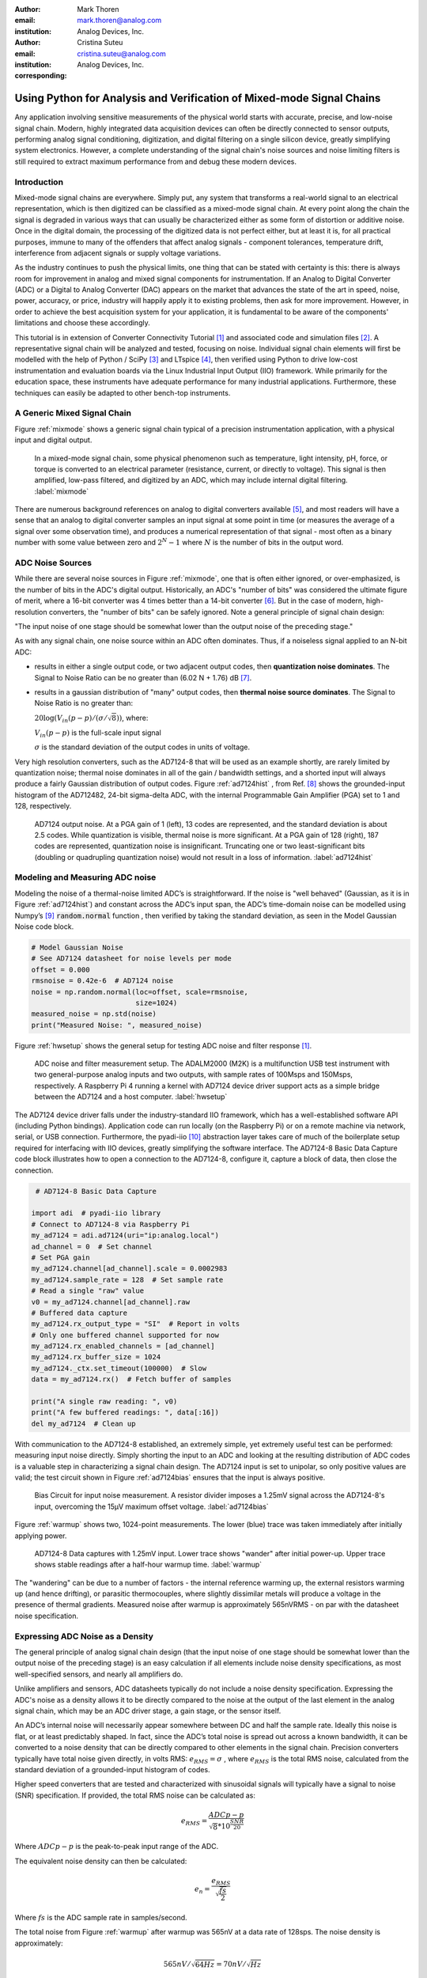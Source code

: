 :author: Mark Thoren
:email: mark.thoren@analog.com
:institution: Analog Devices, Inc.

:author: Cristina Suteu
:email: cristina.suteu@analog.com
:institution: Analog Devices, Inc.
:corresponding:


----------------------------------------------------------------------------------------------------
Using Python for Analysis and Verification of Mixed-mode Signal Chains
----------------------------------------------------------------------------------------------------

.. class:: abstract

Any application involving sensitive measurements of the physical world starts with accurate, precise, and low-noise signal chain. Modern, highly integrated data acquisition devices can often be directly connected to sensor outputs, performing analog signal conditioning, digitization, and digital filtering on a single silicon device, greatly simplifying system electronics. However, a complete understanding of the signal chain's noise sources and noise limiting filters is still required to extract maximum performance from and debug these modern devices.


Introduction
------------

Mixed-mode signal chains are everywhere. Simply put, any system that transforms a real-world signal to an electrical representation, which is then digitized can be classified as a mixed-mode signal chain. At every point along the chain the signal is degraded in various ways that can usually be characterized either as some form of distortion or additive noise. Once in the digital domain, the processing of the digitized data is not perfect either, but at least it is, for all practical purposes, immune to many of the offenders that affect analog signals - component tolerances, temperature drift, interference from adjacent signals or supply voltage variations.

As the industry continues to push the physical limits, one thing that can be stated with certainty is this: there is always room for improvement in analog and mixed signal components for instrumentation. If an Analog to Digital Converter (ADC) or a Digital to Analog Converter (DAC) appears on the market that advances the state of the art in speed, noise, power, accuracy, or price, industry will happily apply it to existing problems, then ask for more improvement. However, in order to achieve the best acquisition system for your application, it is fundamental to be aware of the components' limitations and choose these accordingly. 

This tutorial is in extension of Converter Connectivity Tutorial [1]_ and associated code and simulation files [2]_. A representative signal chain will be analyzed and tested, focusing on noise. Individual signal chain elements will first be modelled with the help of Python / SciPy [3]_ and LTspice [4]_, then verified using Python to drive low-cost instrumentation and evaluation boards via the Linux Industrial Input Output (IIO) framework. While primarily for the education space, these instruments have adequate performance for many industrial applications. Furthermore, these techniques can easily be adapted to other bench-top instruments.

A Generic Mixed Signal Chain
----------------------------

Figure :ref:`mixmode` shows a generic signal chain typical of a precision instrumentation application, with a physical input and digital output. 

.. figure:: media/mixed_mode_signal_chain.png

   In a mixed-mode signal chain, some physical phenomenon such as temperature, light intensity, pH, force, or torque is converted to an electrical parameter (resistance, current, or directly to voltage). This signal is then amplified, low-pass filtered, and digitized by an ADC, which may include internal digital filtering.
   :label:`mixmode`

There are numerous background references on analog to digital converters available [5]_, and most readers will have a sense that an analog to digital converter samples an input signal at some point in time (or measures the average of a signal over some observation time), and produces a numerical representation of that signal - most often as a binary number with some value between zero and :math:`2^N - 1` where :math:`N` is the number of bits in the output word.

ADC Noise Sources
---------------------------------------------------------

While there are several noise sources in Figure :ref:`mixmode`, one that is often either ignored, or over-emphasized, is the number of bits in the ADC's digital output. Historically, an ADC's "number of bits" was considered the ultimate figure of merit, where a 16-bit converter was 4 times better than a 14-bit converter [6]_. But in the case of modern, high-resolution converters, the "number of bits" can be safely ignored. Note a general principle of signal chain design:

"The input noise of one stage should be somewhat lower than the output noise of the preceding stage."

As with any signal chain, one noise source within an ADC often dominates. Thus, if a noiseless signal applied to an N-bit ADC:

-  results in either a single output code, or two adjacent output codes, then **quantization noise dominates**. The Signal to Noise Ratio can be no greater than (6.02 N + 1.76) dB [7]_.
-  results in a gaussian distribution of "many" output codes, then **thermal noise source dominates**. The Signal to Noise Ratio is no greater than: 

   :math:`20\log(V_{in}(p-p)/(\sigma/\sqrt{8}))`, where:

   :math:`V_{in}(p-p)` is the full-scale input signal

   :math:`\sigma` is the standard deviation of the output codes in units of voltage.

Very high resolution converters, such as the AD7124-8 that will be used as an example shortly, are rarely limited by quantization noise; thermal noise dominates in all of the gain / bandwidth settings, and a shorted input will always produce a fairly Gaussian distribution of output codes. Figure :ref:`ad7124hist` , from Ref. [8]_ shows the grounded-input histogram of the AD712482, 24-bit sigma-delta ADC, with the internal Programmable Gain Amplifier (PGA) set to 1 and 128, respectively.

.. figure:: media/ad7124_histograms.png
   :scale: 75 %

   AD7124 output noise. At a PGA gain of 1 (left), 13 codes are represented, and the standard deviation is about 2.5 codes. While quantization is visible, thermal noise is more significant. At a PGA gain of 128 (right), 187 codes are represented, quantization noise is insignificant. Truncating one or two least-significant bits (doubling or quadrupling quantization noise) would not result in a loss of information. 
   :label:`ad7124hist`

Modeling and Measuring ADC noise
--------------------------------

Modeling the noise of a thermal-noise limited ADC’s is straightforward. If the noise is "well behaved" (Gaussian, as it is in Figure :ref:`ad7124hist`) and constant across the ADC’s input span, the ADC’s time-domain noise can be modelled using Numpy’s [9]_ :code:`random.normal` function , then verified by taking the standard deviation, as seen in the Model Gaussian Noise code block.

.. -----------------------------------------------------|
.. code-block:: python

    # Model Gaussian Noise
    # See AD7124 datasheet for noise levels per mode
    offset = 0.000
    rmsnoise = 0.42e-6  # AD7124 noise
    noise = np.random.normal(loc=offset, scale=rmsnoise,
                             size=1024)
    measured_noise = np.std(noise)
    print("Measured Noise: ", measured_noise)

Figure :ref:`hwsetup` shows the general setup for testing ADC noise and filter response [1]_.

.. figure:: media/full_setup_overview.png
   :scale: 35 %

   ADC noise and filter measurement setup. The ADALM2000 (M2K) is a multifunction USB test instrument with two general-purpose analog inputs and two outputs, with sample rates of 100Msps and 150Msps, respectively. A Raspberry Pi 4 running a kernel with AD7124 device driver support acts as a simple bridge between the AD7124 and a host computer.
   :label:`hwsetup`

The AD7124 device driver falls under the industry-standard IIO framework, which has a well-established software API (including Python bindings). Application code can run locally (on the Raspberry Pi) or on a remote machine via network, serial, or USB connection. Furthermore, the pyadi-iio [10]_ abstraction layer takes care of much of the boilerplate setup required for interfacing with IIO devices, greatly simplifying the software interface. The AD7124-8 Basic Data Capture code block illustrates how to open a connection to the AD7124-8, configure it, capture a block of data, then close the connection.

.. -----------------------------------------------------|
.. code-block:: python

   # AD7124-8 Basic Data Capture

  import adi  # pyadi-iio library
  # Connect to AD7124-8 via Raspberry Pi
  my_ad7124 = adi.ad7124(uri="ip:analog.local")
  ad_channel = 0  # Set channel
  # Set PGA gain
  my_ad7124.channel[ad_channel].scale = 0.0002983
  my_ad7124.sample_rate = 128  # Set sample rate
  # Read a single "raw" value
  v0 = my_ad7124.channel[ad_channel].raw
  # Buffered data capture
  my_ad7124.rx_output_type = "SI"  # Report in volts
  # Only one buffered channel supported for now
  my_ad7124.rx_enabled_channels = [ad_channel]
  my_ad7124.rx_buffer_size = 1024
  my_ad7124._ctx.set_timeout(100000)  # Slow
  data = my_ad7124.rx()  # Fetch buffer of samples

  print("A single raw reading: ", v0)
  print("A few buffered readings: ", data[:16])
  del my_ad7124  # Clean up

With communication to the AD7124-8 established, an extremely simple, yet extremely useful test can be performed: measuring input noise directly. Simply shorting the input to an ADC and looking at the resulting distribution of ADC codes is a valuable step in characterizing a signal chain design. The AD7124 input is set to unipolar, so only positive values are valid; the test circuit shown in Figure :ref:`ad7124bias` ensures that the input is always positive.

.. figure:: media/ad7124_noise_circuit.png
   :scale: 40 %

   Bias Circuit for input noise measurement. A resistor divider imposes a 1.25mV signal across the AD7124-8's input, overcoming the 15µV maximum offset voltage.
   :label:`ad7124bias`

Figure :ref:`warmup` shows two, 1024-point measurements. The lower (blue) trace was taken immediately after initially applying power. 

.. figure:: media/ad7124_warmup_new.png
   :scale: 40 %

   AD7124-8 Data captures with 1.25mV input. Lower trace shows "wander" after initial power-up. Upper trace shows stable readings after a half-hour warmup time.
   :label:`warmup`

The "wandering" can be due to a number of factors - the internal reference warming up, the external resistors warming up (and hence drifting), or parasitic thermocouples, where slightly dissimilar metals will produce a voltage in the presence of thermal gradients. Measured noise after warmup is approximately 565nVRMS - on par with the datasheet noise specification.

Expressing ADC Noise as a Density
---------------------------------
The general principle of analog signal chain design (that the input noise of one stage should be somewhat lower than the output noise of the preceding stage) is an easy calculation if all elements include noise density specifications, as most well-specified sensors, and nearly all amplifiers do.

Unlike amplifiers and sensors, ADC datasheets typically do not include a noise density specification. Expressing the ADC's noise as a density allows it to be directly compared to the noise at the output of the last element in the analog signal chain, which may be an ADC driver stage, a gain stage, or the sensor itself.

An ADC’s internal noise will necessarily appear somewhere between DC and half the sample rate. Ideally this noise is flat, or at least predictably shaped. In fact, since the ADC’s total noise is spread out across a known bandwidth, it can be converted to a noise density that can be directly compared to other elements in the signal chain. Precision converters typically have total noise given directly, in volts RMS: :math:`e_{RMS} = \sigma` , where :math:`e_{RMS}` is the total RMS noise, calculated from the standard deviation of a grounded-input histogram of codes.

Higher speed converters that are tested and characterized with sinusoidal signals will typically have a signal to noise (SNR) specification. If provided, the total RMS noise can be calculated as:

.. math::

    e_{RMS} = \frac{ADCp-p}{\sqrt{8}*10^\frac{SNR}{20}}

Where :math:`ADCp-p` is the peak-to-peak input range of the ADC.

The equivalent noise density can then be calculated:

.. math::

    e_n = \frac{e_{RMS}}{\sqrt{\frac{fs}{2}}}

Where :math:`fs` is the ADC sample rate in samples/second.

The total noise from Figure :ref:`warmup` after warmup was 565nV at a data rate of 128sps. The noise density is approximately:

.. math::

    565nV/\sqrt{64 Hz} = 70nV/\sqrt{Hz}

The ADC can now be directly included in the signal chain noise analysis, and leads to a guideline for optimizing the signal chain's gain:

Increase the gain just to the point where the noise density of the last stage before the ADC is a bit higher than that of the ADC, then stop. Don’t bother increasing the signal chain gain any more - you’re just amplifying noise, and decreasing the allowable range of inputs.

This runs counter to the conventional wisdom of "filling" the ADC’s input range. There may be benefit to using more of an ADC’s input range if there are steps or discontinuities in the ADC’s transfer function, but for "well behaved" ADCs (most sigma delta ADCs and modern, high-resolution Successive Approximation Register (SAR) ADCs), optimizing by noise is the preferred approach.


Measuring ADC filter response
-----------------------------

The AD7124-8 is a sigma-delta ADC, in which a modulator produces a high sample rate, but noisy (low resolution), representation of the analog input. This noisy data is then filtered by an internal digital filter, producing a lower rate, lower noise output. The type of filter varies from ADC to ADC, depending on the intended end application. The AD7124-8 is general-purpose, targeted at precision applications. As such, the digital filter response and output data rate are highly configurable. While the filter response is well-defined in the datasheet, there are occasions when one may want to measure the impact of the filter on a given signal. The AD7124-8 Filter Response code block measures the filter response by applying sinewaves to the ADC input and analyzing the output. This method can be easily adapted to measuring other waveforms - wavelets, simulated physical events. The ADALM2000 is connected to the AD7124-8 circuit as shown in Figure :ref:`ad7124m2k`. 

.. figure:: media/ad7124_m2k_circuit.png
   :scale: 40 %

   AD7124 - m2k Connections for Filter Response Measurement. The 1k resistor protects the AD7124-8 if a malfunction occurs, as the m2k output range is -5V to +5V, beyond the -0.3V to 3.6V absolute maximum limits of the converter.
   :label:`ad7124m2k`

The AD7124-8 Filter Response code block will set the ADALM2000’s waveform generator to generate a sinewave at 10Hz, capture 1024 data points, calculate the RMS value, then append the result to a list. (The :code:`send_sinewave` and :code:`capture_data` are utility functions that send a sinewave to the ADALM2000 and receive a block of data from the AD7124, respectively [2]_.) It will then step through frequencies up to 250Hz, then plot the result as shown in Figure :ref:`measresp`.

.. -----------------------------------------------------|
.. code-block:: python

  # AD7124-8 Filter Response
  resp = []
  freqs = np.linspace(1, 121, 100, endpoint=True)
  for freq in freqs:
      print("testing ", freq, " Hz")
      send_sinewave(my_siggen, freq)  # Set frequency
      time.sleep(5.0)                 # Let settle
      data = capture_data(my_ad7124)  # Grab data
      resp.append(np.std(data))  # Take RMS value
      if plt_time_domain:
          plt.plot(data)
          plt.show()
      capture_data(my_ad7124)  # Flush
  # Plot log magnitude of response.
  response_dB = 20.0 * np.log10(resp/0.5*np.sqrt(2))
  print("\n Response [dB] \n")
  print(response_dB)
  plt.figure(2)
  plt.plot(freqs, response_dB)
  plt.title('AD7124 filter response')
  plt.ylabel('attenuation')
  plt.xlabel("frequency")
  plt.show()

.. figure:: media/ad7124_filter_resp_measured_new.png
   :scale: 40 %

   AD7124 Measured Filter Response, 64sps SINC4 mode, showing the filter's passband, first lobe, and first two nulls.
   :label:`measresp`

While measuring high attenuation values requires a quieter and lower distortion signal generator, the response of the first few major "lobes" is apparent with this setup.

Modeling ADC filters
--------------------

The ability to measure an ADC’s filter response is a practical tool for bench verification. However, in order to fully simulate a signal chain, a model of the filter is needed. This isn’t explicitly provided for many converters (including the AD7124-8), but a workable model can be reverse engineered from the information provided in the datasheet.

Note that what follows is only a model of the AD7124-8 filters, it is not a bit-accurate representation. Refer to the AD7124-8 datasheet for all guaranteed parameters.

The AD7124's filters all have frequency responses that are combinations of various SINC functions (with a frequency response proportional to :math:`(sin{f}/f)^N` ) . These filters are fairly easy to construct, and to reverse-engineer when nulls are known.

Figure :ref:`10hznotch` from Ref. [8]_ shows the AD7124-8’s 10Hz notch filters. Various combinations of higher-order SINC3 and SINC4 filters are also available. 

.. figure:: media/ad7124_filter_10.png
   :scale: 60 %

   AD7124-8 10Hz notch filter frequency response. Magnitude response is SINC1, Impulse response is simply an unweighted (rectangular) average of samples over a 100ms interval.
   :label:`10hznotch`

The simultaneous 50Hz/60Hz rejection filter shown in Figure :ref:`5060hzflt`, from Ref. [8]_ is a nontrivial example. This filter is intended to strongly reject noise from A.C. power lines, which is either 50Hz (as in Europe) or 60Hz (as in the United States).

.. figure:: media/simult_50_60_reverse_eng.png
   :scale: 50 %

   AD7124-8 50/60Hz rejection filter response. Response is the combination of a 50Hz, SINC3 filter and a 60Hz, SINC1 filter.
   :label:`5060hzflt`

Higher order SINC filters can be generated by convolving SINC1 filters. For example, convolving two SINC1 filters (with a rectangular impulse response in time) will result in a triangular impulse response, and a corresponding SINC2 frequency response. The AD7124 Filters code block generates a SINC3 filter with a null at 50Hz, then adds a fourth filter with a null at 60Hz.

.. -----------------------------------------------------|
.. code-block:: python

    # AD7124 Filters
    f0 = 19200
    # Calculate SINC1 oversample ratios for 50, 60Hz
    osr50 = int(f0/50)  # 384
    osr60 = int(f0/60)  # 320

    # Create "boxcar" SINC1 filters
    sinc1_50 = np.ones(osr50)
    sinc1_60 = np.ones(osr60)

    # Calculate higher order filters
    sinc2_50 = np.convolve(sinc1_50, sinc1_50)
    sinc3_50 = np.convolve(sinc2_50, sinc1_50)
    sinc4_50 = np.convolve(sinc2_50, sinc2_50)

    # Here's the SINC4-ish filter from datasheet
    # Figure 91, with three zeros at 50Hz, one at 60Hz.
    filt_50_60_rej = np.convolve(sinc3_50, sinc1_60)

The resulting impulse (time domain) shapes of the filters are shown in Figure :ref:`fltimpluse`. Filter coefficient (tap) values are normalized for unity (0dB) gain at zero frequency.

.. figure:: media/rev_eng_filters_all_new.png
   :scale: 40 %

   Generated Filter Impulse Responses. Repeatedly convolving rectangular impulses produces triangular, then "Gaussian-like" impulse responses.
   :label:`fltimpluse`

And finally, the frequency response can be calculated using NumPy’s  freqz function, as seen in the AD7124 Frequency Response code block. The response is shown in Figure :ref:`fltresp`.

.. -----------------------------------------------------|
.. code-block:: python

    # AD7124 Frequency Response 

    f0 = 19200
    w, h = signal.freqz(filt_50_60_rej, 1, worN=16385,
                        whole = False, fs = f0)
    freqs = w * f0/(2.0*np.pi)
    hmax = abs(max(h))  # Normalize to unity
    response_dB = 20.0 * np.log10(abs(h)/hmax)


.. figure:: media/ad7124_calculated_50_60_fresp_new.png
   :scale: 40 %

   Calculated 50/60Hz Rejection Filter Response. The composite response in the frequency domain is the product of the individual 50Hz and 60Hz filters.
   :label:`fltresp`


Resistance is Futile: A Fundamental Sensor Limitation
-----------------------------------------------------

All sensors, no matter how perfect, have some maximum input value (and a corresponding maximum output - which may be a voltage, current, resistance, or even dial position) and a finite noise floor - "wiggles" at the output that exist even if the input is perfectly still. At some point, a sensor with an electrical output will include an element with a finite resistance (or more generally, impedance) represented by Rsensor in Figure :ref:`genericsensor` This represents one fundamental noise limit that cannot be improved upon - this resistance will produce, at a minimum:

:math:`e_n(RMS) = \sqrt{4 * K * T * Rsensor * (F2-F1)}` Volts of noise,
where:

:math:`e_n(RMS)` is the total noise

:math:`K` is Boltzmann’s constant (1.38e-23 J/K)

T is the resistor’s absolute temperature (Kelvin)

F2 and F1 are the upper and lower limits of the frequency band of
interest.

Normalizing the bandwidth to 1Hz expresses the noise density, in :math:`\frac{V}{\sqrt{Hz}}`.

A sensor’s datasheet may specify a low output impedance (often close to zero Ohms), but this is likely a buffer stage - which eases interfacing to downstream circuits, but does not eliminate noise due to impedances earlier in the signal chain.

.. figure:: media/generic_buffered_sensor.png
   :scale: 110 %

   Conceptual Sensor with Buffered Output. Noise is buffered along with the signal.
   :label:`genericsensor`

There are numerous other sensor limitations - mechanical, chemical, optical, each with their own theoretical limits and whose effects can be modelled and compensated for later. But noise is the one imperfection that cannot. 

A Laboratory Noise Source
-------------------------

A calibrated noise generator functions as a "world’s worst sensor", that emulates the noise of a sensor without actually sensing anything. Such a generator allows a signal chain's response to noise to be measured directly. The circuit shown in Figure :ref:`ananoisesrc` uses a 1M resistor as a 127nV/:math:`\sqrt{Hz}` (at room temperature) noise source with "okay accuracy" and bandwidth. While the accuracy is only "okay", this method has advantages:

-  It is based on first principles, so in a sense can act as an uncalibrated standard.
-  It is truly random, with no repeating patterns.

The OP482 is an ultralow bias current amplifier with correspondingly low current noise, and a voltage noise low enough that the noise due to a 1M input impedance is dominant. Configured with a gain of 2121, the output noise is 269 µV/:math:`\sqrt{Hz}`. 

.. figure:: media/noise_source_schematic.png
   :scale: 75 %

   Laboratory Noise Source. A 1M resistor serves as a noise generator, which is then amplified to a usable level by a low-noise operational amplifier.
   :label:`ananoisesrc`

The noise source was verified with an ADALM2000 USB instrument, using the Scopy [11]_ GUI’s spectrum analyzer, shown in Figure :ref:`ngoutput`.

.. figure:: media/resistor_based_noise_source_nsd_scopy.png
   :scale: 40 %

   Noise Generator Output, showing a usable noise bandwidth of approximately 10kHz.
   :label:`ngoutput`

Under the analyzer settings shown, the ADALM2000 noise floor is 40µV/:math:`\sqrt{Hz}`, well below the 269 µV/:math:`\sqrt{Hz}` of the noise source.

While Scopy is useful for single, visual measurements, the functionality can be replicated easily with the SciPy periodogram function. Raw data is collected from an ADALM2000 using the libm2k [12]_ and Python bindings, minimally processed to remove DC content (that would otherwise "leak" into low frequency bins), and scaled to nV/:math:`\sqrt{Hz}`. This method, shown in the Noise Source Measurement code block can be applied to any data acquisition module, so long as the sample rate is fixed and known, and data can be formatted as a vector of voltages.

.. -----------------------------------------------------|
.. code-block:: python

    # Noise Source Measurement
    navgs = 32  # Avg. 32 runs to smooth out data
    ns = 2**16
    vsd = np.zeros(ns//2+1)  # /2 for onesided
    for i in range(navgs):
      ch1 = np.asarray(data[0])  # Extract ch 1 data
      ch1 -= np.average(ch1)  # Remove DC
      fs, psd = periodogram(ch1, 1000000,
                            window="blackman",
                            return_onesided=True)
      vsd += np.sqrt(psd)
    vsd /= navgs


We are now armed with a known noise source and a method to measure said source, both of which can be used to validate signal chains.

Modeling Signal Chains in LTspice
---------------------------------

LTspice  is a freely available, general-purpose analog circuit simulator that can be applied to signal chain design. It can perform transient analysis, frequency-domain analysis (AC sweep), and noise analysis, the results of which can be exported and incorporated into mixed signal models using Python.

Figure :ref:`ngltspice` shows a noise simulation of the analog noise generator, with close agreement to experimental results. An op-amp with similar properties to the OP482 was used for the simulation.

.. figure:: media/ltspice_noise_source.png
   :scale: 90 %

   LTspice simulation of Laboratory Noise Source, showing approximately the same usable bandwidth as the measured circuit.
   :label:`ngltspice`

Figure :ref:`ngltspice` circuit’s noise is fairly trivial to model, given that it is constant for some bandwidth (in which a signal of interest would lie), above which it rolls off with approximately a first order lowpass response. Where this technique comes in handy is modeling non-flat noise floors, either due to higher order analog filtering, or active elements themselves. The classic example is the "noise mountain" that often exists in autozero amplifiers such as the LTC2057, as seen in Figure :ref:`ltc2057nsd` , from Ref. [13]_.

.. figure:: media/inputvoltage_noise_spectrum.png
   :scale: 30 %

   LTC2057 noise spectrum. Noise density is flat at low frequencies, with a peak at half the internal oscillator's 100kHz frequency.
   :label:`ltc2057nsd`


Importing LTspice noise data for frequency domain analysis in Python is a matter of setting up the simulation command such that exact
frequencies in the analysis vector are simulated. In this case, the noise simulation is set up for a simulation with a maximum frequency of 2.048MHz and resolution of 62.5Hz , corresponding to the first Nyquist zone at a sample rate of 4.096 MSPS. Figure :ref:`ltc2057ltspicensd` shows the simulation of the LT2057 in a non-inverting gain of 10, simulation output, and exported data format.

.. figure:: media/lt2057_g10_noise_simulation.png
   :scale: 90 %

   LTC2057, G=+10 output noise simulation. LTspice provides simple tools for integrating noise, but results of any simulation can be exported and imported into Python for further analysis.
   :label:`ltc2057ltspicensd`

In order to determine the impact of a given band of noise on a signal (signal to noise ratio) the noise is root-sum-square integrated across the bandwidth of interest. In LTspice, plotted parameters can be integrated by setting the plot limits, then control-clicking the parameter label. The total noise over the entire 2.048MHz simulation is 32µVRMS. A function to implement this operation in Python is shown in the Integrate Power Spectral Density code block. 

.. -----------------------------------------------------|
.. code-block:: python

    def integrate_psd(psd, bw):
        int_psd_sqd = np.zeros(len(psd))
        integrated_psd = np.zeros(len(psd))
        int_psd_sqd[0] = psd[0]**2.0
        for i in range(1, len(psd)):
            int_psd_sqd[i] += int_psd_sqd[i-1]\
                + psd[i-1] ** 2
            integrated_psd[i] += int_psd_sqd[i]**0.5
        integrated_psd *= bw**0.5
        return integrated_psd

Reading in the exported noise data and passing to the integrate_psd function results in a total noise of 3.21951e-05, very close to LTspice's calculation.

Generating Test Noise
---------------------

Expanding on the functionality of the purely analog noise generator above, it is very useful to be able to produce not only flat, but arbitrary noise profiles - flat "bands" of noise, "pink noise", "noise mountains" emulating peaking in some amplifiers. The Generate Time-series From Half-spectrum code block starts with a desired noise spectral density (which can be generated manually, or taken from an LTspice simulation), the sample rate of the time series, and produces a time series of voltage values that can be sent to a DAC.

.. -----------------------------------------------------|
.. code-block:: python

  def time_points_from_freq(freq, fs=1, density=False):
      N = len(freq)
      rnd_ph_pos = (np.ones(N-1, dtype=np.complex)*
                    np.exp(1j*np.random.uniform
                           (0.0, 2.0*np.pi, N-1)))
      rnd_ph_neg = np.flip(np.conjugate(rnd_ph_pos))
      rnd_ph_full = np.concatenate(([1], rnd_ph_pos, [1],
                                    rnd_ph_neg))
      r_s_full = np.concatenate((freq, np.roll
                                 (np.flip(freq), 1)))
      r_spectrum_rnd_ph = r_s_full * rnd_ph_full
      r_time_full = np.fft.ifft(r_spectrum_rnd_ph)

      if (density is True):
          # Note that this N is "predivided" by 2
          r_time_full *= N*np.sqrt(fs/(N))
      return(np.real(r_time_full))

This function can be verified by controlling one ADALM2000 through a libm2k script, and verifying the noise profile with a second ADALM2000 and the spectrum analyzer in the Scopy GUI. The Push Noise Time-series to ADALM2000 code snippet generates four "bands" of 1mV/:math:`\sqrt{Hz}` noise on the ADALM2000 W2 output (with a sinewave on W1, for double-checking functionality.)

.. -----------------------------------------------------|
.. code-block:: python

    # Push Noise Time-series to ADALM2000
    n = 8192
    # create some "bands" of  1mV/rootHz noise
    bands = np.concatenate((np.ones(n//16),
                           np.zeros(n//16),
                           np.ones(n//16),
                           np.zeros(n//16),
                           np.ones(n//16),
                           np.zeros(n//16),
                           np.ones(n//16),
                           np.zeros(n//16)))*1000e-6
    bands[0] = 0.0  # Set DC content to zero
    buffer2 = time_points_from_freq(bands, fs=75000,
                                    density=True)
    buffer = [buffer1, buffer2]
    aout.setCyclic(True)
    aout.push(buffer)


Figure :ref:`m2k-noise-bands` shows four bands of 1mV/:math:`\sqrt{Hz}` noise being generated by one ADALM2000. The input vector is 8192 points long at a sample rate of 75ksps, for a bandwidth of 9.1Hz per point. Each "band" is 512 points, or 4687Hz wide.
The rolloff above ~20kHz is the SINC rolloff of the DAC. If the DAC is capable of a higher sample rate, the time series data can be upsampled and filtered by an interpolating filter [14]_.

.. figure:: media/m2k_noise_bands_new.png
   :scale: 35 %

   Verifying arbitrary noise generator. Deep notches between noise bands expose the signal generator's noise floor, and show that an arbitrary noise profile can be accurately generated.
   :label:`m2k-noise-bands`

This noise generator can be used in conjunction with the pure analog
generator for verifying the rejection properties of a signal chain.

Modeling and verifying ADC Noise Bandwidth
------------------------------------------

External noise sources and spurious tones above Fs/2 will fold back (alias) into the DC-Fs/2 region - and a converter may be sensitive to noise far beyond Fs/2 - the AD872A mentioned above has a sample rate of 10Msps, but an input bandwidth of 35MHz. While performance may not be the best at such high frequencies, this converter will happily digitize 7 Nyquist zones of noise and fold them back on top of your signal. This illustrates the importance of antialias filters for wideband ADCs. But converters for precision applications, which are typically sigma-delta (like the AD7124-8) or oversampling SAR architectures, in which the input bandwidth is limited by design.

It is often useful to think of the "equivalent noise bandwidth" (ENBW) of a filter, including an ADC’s built-in filter. The ENBW is the bandwidth of a flat passband "brick wall" filter that lets through the same amount of noise as the non-flat filter. A common example is the ENBW of a first-order R-C filter, which is:

.. math::
    ENBW = fc*\pi/2

Where :math:`fc` is the cutoff frequency of the filter. If broadband noise, from "DC to daylight", is applied to the inputs of both a 1KHz, first-order lowpass filter and 1.57kHz brickwall lowpass filter, the total noise power at the outputs will be the same.

The ENBW Example code block accepts a filter magnitude response, and returns the effective noise bandwidth. A single-pole filter’s magnitude response is calculated, and used to verify the ENBW = :math:`fc*pi/2` relationship.

.. -----------------------------------------------------|
.. code-block:: python

    def arb_enbw(fresp, bw):
        int_frsp_sqd = np.zeros(len(fresp))
        int_frsp_sqd[0] = fresp[0]**2.0
        for i in range(1, len(fresp)):
            int_frsp_sqd[i] += (int_frsp_sqd[i-1] +
                                fresp[i-1] ** 2)
        return int_frsp_sqd[len(int_frsp_sqd)-1]*bw

    fmax = 200  # Hz
    numpoints = 65536
    fc = 1  # Hz
    bw_per_point = fmax/numpoints
    frst_ord = np.ndarray(numpoints, dtype=float)
    # Magnitude = 1/SQRT(1 + (f/fc)^2))
    for i in range(numpoints):
        frst_ord[i] = (1.0 /
                       (1.0 +
                        (i*bw_per_point)**2.0)**0.5)
    fo_enbw = arb_enbw(frst_ord, bw_per_point)

    predicted_ENBW = (fc*np.pi/2)
    actual_ENBW = fo_enbw

This function can be used to calculate the ENBW of an arbitrary filter response, including the AD7124's internal filters. The frequency response of the AD7124 SINC4 filter, 128sps sample rate can be calculated similar to the previous 50/60Hz rejection filter example. The arb_anbw function returns a ENBW of about 31Hz.

The ADALM2000 noise generator can be used to validate this result. Setting the test noise generator to generate a band of 1000µV/:math:`\sqrt{Hz}` should result in a total noise of about 5.69mVRMS, and measured results are approximately 5.1mVRMS total noise. The oscilloscope capture of the ADC input signal is plotted next to the ADC output data, in Figure :ref:`noiseblast`. Note the measured peak-to-peak noise of 426mV, while the ADC peak-to-peak noise is about 26mV. While such a high noise level is (hopefully) unrealistic in an actual precision signal chain, this exercise demonstrates that the ADC’s internal filter can be relied on to act as the primary bandwidth limiting, and hence noise reducing, element in a signal chain.


.. figure:: media/ad7124_noise_blast_new.png
   :scale: 70 %

   Driving the AD7124 with 1mV/:math:`\sqrt{Hz}`. A qualitative reduction in noise is apparent; 426mV peak-to-peak noise at the ADC input results in approximately 25mV peak-to-peak noise at the ADC output. The 5.1mVRMS total output noise is close to the predicted 5.69mVRMS, given the 1mV/:math:`\sqrt{Hz}` noise density and 31Hz ENBW of the ADC's filter.
   :label:`noiseblast`

Conclusion
----------

Noise is a limiting factor in any signal chain; once noise contaminates a signal, information is lost. Before building a signal acquisition system, the application requirements must be understood, components selected accordingly, and the prototype circuit tested. This tutorial offers a collection of methods that accurately model and measure sensor and signal chain noise that can be used during the design and testing process.

The techniques detailed in this tutorial are, individually, nothing new. However, in order to achieve an adequate system, it becomes valuable to have a collection of fundamental, easy to implement, and low-cost techniques to enable signal chain modeling and verification. Even though industry continues to offer parts with increased performance, there will always be a certain limitation that one must be aware of. These techniques can not only be used to validate parts before building a mixed-mode signal chain, but also to identify design faults in an existing one. 

Acknowledgements
----------------

-  Jesper Steensgaard, who enabled/forced a paradigm shift in thinking about signal chain design, starting with the LTC2378-20.
-  Travis Collins, Architect of Pyadi-iio (among many other things).
-  Adrian Suciu, Software Team Manager and contributor to libm2k.

References
----------

.. [1] "Converter Connectivity Tutorial", https://wiki.analog.com/university/labs/software/iio_intro_toolbox, accessed 1 July, 2021.

.. [2] Analog Devices Education Tools Repository https://doi.org/10.5281/zenodo.5105696

.. [3] Pauli Virtanen, Ralf Gommers et al. (2020) SciPy 1.0: Fundamental Algorithms for Scientific Computing in Python. Nature Methods, 17(3), 261-272.

.. [4] "LTspice Simulator", https://www.analog.com/en/design-center/design-tools-and-calculators/ltspice-simulator.html, accessed 1 July, 2021.

.. [5] Smith, Steven W, The Scientist & Engineer's Guide to Digital Signal Processing, https://www.analog.com/en/education/education-library/scientist_engineers_guide.html, accessed 1 July, 2021.

.. [6] Man, Ching, "Quantization Noise: An Expanded Derivation of the Equation, SNR = 6.02 N + 1.76", https://www.analog.com/media/en/training-seminars/tutorials/MT-229.pdf, accessed 1 July, 2021.

.. [7] Kester, Walt, "Taking the Mystery out of the Infamous Formula, "SNR = 6.02N + 1.76dB"" Analog Devices Tutorial, 2009, https://www.analog.com/media/en/training-seminars/tutorials/MT-001.pdf, accessed 1 July, 2021.

.. [8] "AD7124-8 Rev E" https://www.analog.com/media/en/technical-documentation/data-sheets/ad7124-8.pdf, accessed 1 July, 2021.



.. [9] Charles R. Harris, K. Jarrod Millman, et al. Array programming with NumPy, Nature, 585, 357–362 (2020)
       DOI:10.1038/s41586-020-2649-2

.. [10] "pyadi-iio: Device Specific Python Interfaces For IIO Drivers", https://wiki.analog.com/resources/tools-software/linux-software/pyadi-iio, accessed 1 July, 2021.

.. [11] "Scopy", https://wiki.analog.com/university/tools/m2k/scopy, accessed 1 July, 2021.

.. [12] "What is Libm2k?", https://wiki.analog.com/university/tools/m2k/libm2k/libm2k, accessed 1 July, 2021.

.. [13] "LTC2057/LTC2057HV High Voltage, Low Noise Zero-Drift Operational Amplifier", https://www.analog.com/media/en/technical-documentation/data-sheets/2057f.pdf, accessed 1 July, 2021.

.. [14] Kester, Walt, "Oversampling Interpolating DACs",  Analog Devices Tutorial, 2009, https://www.analog.com/media/en/training-seminars/tutorials/MT-017.pdf, accessed 1 July, 2021.

.. [15] Ruscak, Steve and Singer, L, "Using Histogram Techniques to Measure ADC Noise" Analog Dialogue, Volume 29, May, 1995. https://www.analog.com/en/analog-dialogue/articles/histogram-techniques-measure-adc-noise.html, accessed 1 July, 2021.

